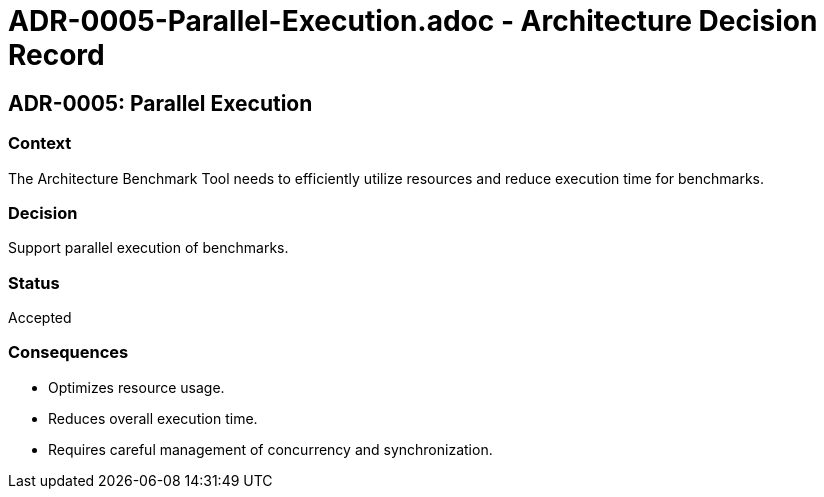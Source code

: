 # ADR-0005-Parallel-Execution.adoc - Architecture Decision Record

== ADR-0005: Parallel Execution

=== Context
The Architecture Benchmark Tool needs to efficiently utilize resources and reduce execution time for benchmarks.

=== Decision
Support parallel execution of benchmarks.

=== Status
Accepted

=== Consequences
- Optimizes resource usage.
- Reduces overall execution time.
- Requires careful management of concurrency and synchronization.
